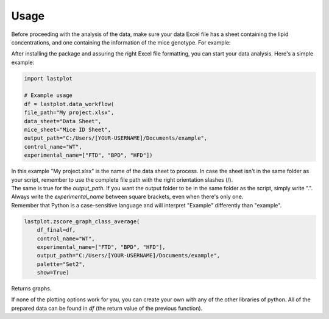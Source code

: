 Usage
-----

Before proceeding with the analysis of the data, make sure your data Excel file has a sheet containing the lipid concentrations, and one containing the information of the mice genotype.
For example:

.. image:: _static/data_sheet.png
    :alt: Example data Excel file
    :align: left
    :width: 629

.. image:: _static/mice_sheet.png
    :align: right
    :width: 129


After installing the package and assuring the right Excel file formatting, you can start your data analysis. Here's a simple example:

.. code-block:: python

    import lastplot

    # Example usage
    df = lastplot.data_workflow(
    file_path="My project.xlsx",
    data_sheet="Data Sheet",
    mice_sheet="Mice ID Sheet",
    output_path="C:/Users/[YOUR-USERNAME]/Documents/example",
    control_name="WT",
    experimental_name=["FTD", "BPD", "HFD"])

| In this example "My project.xlsx" is the name of the data sheet to process. In case the sheet isn't in the same folder as your script, remember to use the complete file path with the right orientation slashes (/).
| The same is true for the `output_path`. If you want the output folder to be in the same folder as the script, simply write ".".
| Always write the `experimental_name` between square brackets, even when there's only one.
| Remember that Python is a case-sensitive language and will interpret "Example" differently than "example".

.. code-block:: python

    lastplot.zscore_graph_class_average(
        df_final=df,
        control_name="WT",
        experimental_name=["FTD", "BPD", "HFD"],
        output_path="C:/Users/[YOUR-USERNAME]/Documents/example",
        palette="Set2",
        show=True)

Returns graphs.

If none of the plotting options work for you, you can create your own with any of the other libraries of python. All of the prepared data can be found in `df` (the return value of the previous function).